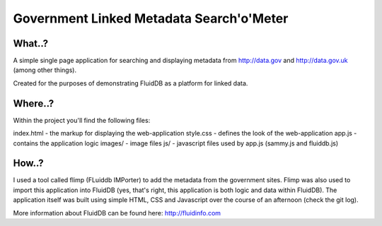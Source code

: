 Government Linked Metadata Search'o'Meter
=========================================

What..?
+++++++

A simple single page application for searching and displaying metadata from
http://data.gov and http://data.gov.uk (among other things).

Created for the purposes of demonstrating FluidDB as a platform for linked
data.

Where..?
++++++++

Within the project you'll find the following files:

index.html - the markup for displaying the web-application
style.css - defines the look of the web-application
app.js - contains the application logic
images/ - image files
js/ - javascript files used by app.js (sammy.js and fluiddb.js)

How..?
++++++

I used a tool called flimp (FLuiddb IMPorter) to add the metadata from the
government sites. Flimp was also used to import this application into FluidDB
(yes, that's right, this application is both logic and data within FluidDB).
The application itself was built using simple HTML, CSS and Javascript over
the course of an afternoon (check the git log).

More information about FluidDB can be found here: http://fluidinfo.com
